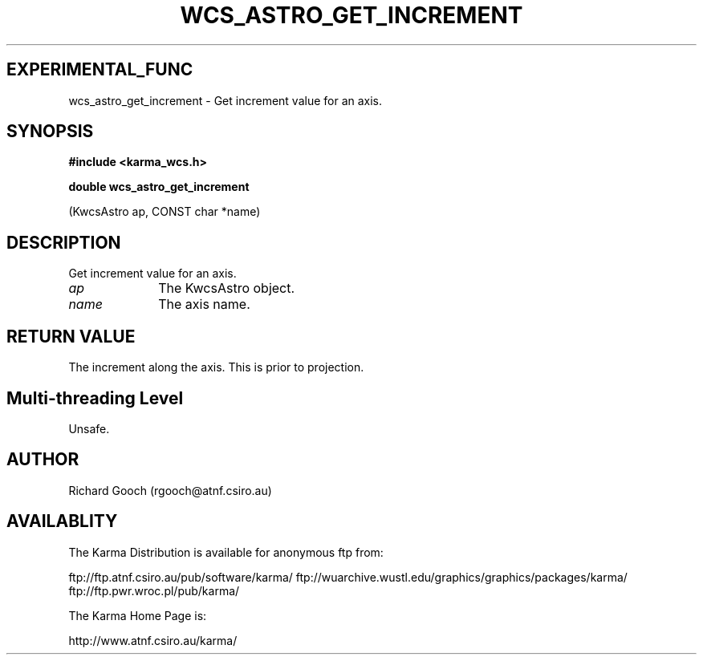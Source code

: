 .TH WCS_ASTRO_GET_INCREMENT 3 "13 Nov 2005" "Karma Distribution"
.SH EXPERIMENTAL_FUNC
wcs_astro_get_increment \- Get increment value for an axis.
.SH SYNOPSIS
.B #include <karma_wcs.h>
.sp
.B double wcs_astro_get_increment
.sp
(KwcsAstro ap, CONST char *name)
.SH DESCRIPTION
Get increment value for an axis.
.IP \fIap\fP 1i
The KwcsAstro object.
.IP \fIname\fP 1i
The axis name.
.SH RETURN VALUE
The increment along the axis. This is prior to projection.
.SH Multi-threading Level
Unsafe.
.SH AUTHOR
Richard Gooch (rgooch@atnf.csiro.au)
.SH AVAILABLITY
The Karma Distribution is available for anonymous ftp from:

ftp://ftp.atnf.csiro.au/pub/software/karma/
ftp://wuarchive.wustl.edu/graphics/graphics/packages/karma/
ftp://ftp.pwr.wroc.pl/pub/karma/

The Karma Home Page is:

http://www.atnf.csiro.au/karma/
